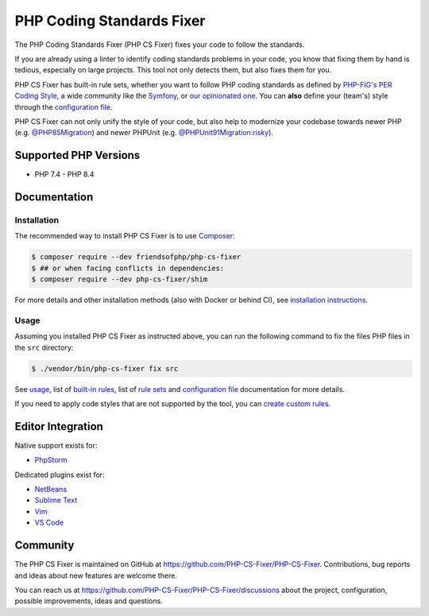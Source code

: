 PHP Coding Standards Fixer
==========================

The PHP Coding Standards Fixer (PHP CS Fixer) fixes your code to follow the standards.

If you are already using a linter to identify coding standards problems in your
code, you know that fixing them by hand is tedious, especially on large
projects. This tool not only detects them, but also fixes them for you.

PHP CS Fixer has built-in rule sets, whether you want to follow PHP coding standards as defined by `PHP-FIG's PER Coding Style <https://www.php-fig.org/per/coding-style/>`__,
a wide community like the `Symfony <https://symfony.com/doc/current/contributing/code/standards.html>`__,
or `our opinionated one <./doc/ruleSets/PhpCsFixer.rst>`__.
You can **also** define your (team's) style through the `configuration file <./doc/config.rst>`__.

PHP CS Fixer can not only unify the style of your code, but also help to modernize your codebase towards
newer PHP (e.g. `@PHP85Migration <./doc/ruleSets/PHP85Migration.rst>`__) and newer PHPUnit (e.g. `@PHPUnit91Migration:risky <./doc/ruleSets/PHPUnit91MigrationRisky.rst>`__).

Supported PHP Versions
----------------------

* PHP 7.4 - PHP 8.4

Documentation
-------------

Installation
~~~~~~~~~~~~

The recommended way to install PHP CS Fixer is to use
`Composer <https://getcomposer.org/download/>`__:

.. code:: sh

    $ composer require --dev friendsofphp/php-cs-fixer
    $ ## or when facing conflicts in dependencies:
    $ composer require --dev php-cs-fixer/shim


For more details and other installation methods (also with Docker or behind CI), see `installation instructions <./doc/installation.rst>`__.

Usage
~~~~~

Assuming you installed PHP CS Fixer as instructed above, you can run
the following command to fix the files PHP files in the ``src`` directory:

.. code:: sh

    $ ./vendor/bin/php-cs-fixer fix src

See `usage <./doc/usage.rst>`__, list of `built-in rules <./doc/rules/index.rst>`__, list of `rule sets <./doc/ruleSets/index.rst>`__ and `configuration file <./doc/config.rst>`__ documentation for more
details.

If you need to apply code styles that are not supported by the tool, you can `create custom rules <./doc/custom_rules.rst>`__.

Editor Integration
------------------

Native support exists for:

-  `PhpStorm <https://www.jetbrains.com/help/phpstorm/using-php-cs-fixer.html>`__

Dedicated plugins exist for:

-  `NetBeans <https://plugins.netbeans.apache.org/catalogue/?id=36>`__
-  `Sublime Text <https://github.com/benmatselby/sublime-phpcs>`__
-  `Vim <https://github.com/stephpy/vim-php-cs-fixer>`__
-  `VS Code <https://github.com/junstyle/vscode-php-cs-fixer>`__

Community
---------

The PHP CS Fixer is maintained on GitHub at https://github.com/PHP-CS-Fixer/PHP-CS-Fixer.
Contributions, bug reports and ideas about new features are welcome there.

You can reach us at https://github.com/PHP-CS-Fixer/PHP-CS-Fixer/discussions about the
project, configuration, possible improvements, ideas and questions.
